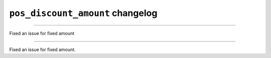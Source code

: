 ================================================
``pos_discount_amount`` changelog
================================================

*****

Fixed an issue for fixed amount

*****

Fixed an issue for fixed amount.

